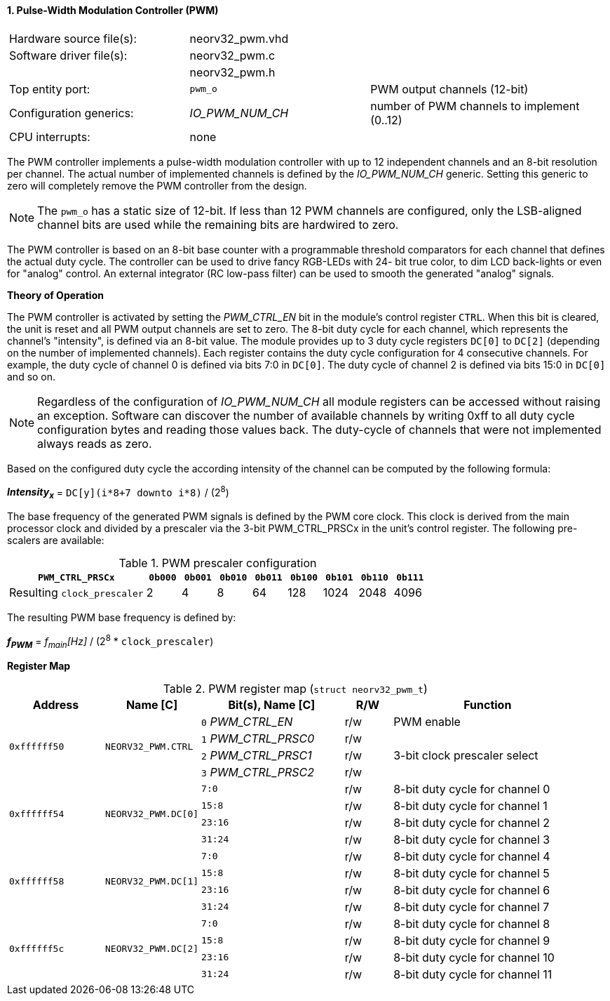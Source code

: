 <<<
:sectnums:
==== Pulse-Width Modulation Controller (PWM)

[cols="<3,<3,<4"]
[frame="topbot",grid="none"]
|=======================
| Hardware source file(s): | neorv32_pwm.vhd | 
| Software driver file(s): | neorv32_pwm.c |
|                          | neorv32_pwm.h |
| Top entity port:         | `pwm_o` | PWM output channels (12-bit)
| Configuration generics:  | _IO_PWM_NUM_CH_ | number of PWM channels to implement (0..12)
| CPU interrupts:          | none | 
|=======================

The PWM controller implements a pulse-width modulation controller with up to 12 independent channels and an
8-bit resolution per channel. The actual number of implemented channels is defined by the _IO_PWM_NUM_CH_ generic.
Setting this generic to zero will completely remove the PWM controller from the design.

[NOTE]
The `pwm_o` has a static size of 12-bit. If less than 12 PWM channels are configured, only the LSB-aligned channel
bits are used while the remaining bits are hardwired to zero.

The PWM controller is based on an 8-bit base counter with a programmable threshold comparators for each channel
that defines the actual duty cycle. The controller can be used to drive fancy RGB-LEDs with 24-
bit true color, to dim LCD back-lights or even for "analog" control. An external integrator (RC low-pass filter)
can be used to smooth the generated "analog" signals.


**Theory of Operation**

The PWM controller is activated by setting the _PWM_CTRL_EN_ bit in the module's control register `CTRL`. When this
bit is cleared, the unit is reset and all PWM output channels are set to zero.
The 8-bit duty cycle for each channel, which represents the channel's "intensity", is defined via an 8-bit value. The module
provides up to 3 duty cycle registers `DC[0]` to `DC[2]` (depending on the number of implemented channels).
Each register contains the duty cycle configuration for 4 consecutive channels. For example, the duty cycle of channel 0
is defined via bits 7:0 in `DC[0]`. The duty cycle of channel 2 is defined via bits 15:0 in `DC[0]` and so on.

[NOTE]
Regardless of the configuration of _IO_PWM_NUM_CH_ all module registers can be accessed without raising an exception.
Software can discover the number of available channels by writing 0xff to all duty cycle configuration bytes and
reading those values back. The duty-cycle of channels that were not implemented always reads as zero.

Based on the configured duty cycle the according intensity of the channel can be computed by the following formula:

_**Intensity~x~**_ = `DC[y](i*8+7 downto i*8)` / (2^8^)

The base frequency of the generated PWM signals is defined by the PWM core clock. This clock is derived
from the main processor clock and divided by a prescaler via the 3-bit PWM_CTRL_PRSCx in the unit's control
register. The following pre-scalers are available:

.PWM prescaler configuration
[cols="<4,^1,^1,^1,^1,^1,^1,^1,^1"]
[options="header",grid="rows"]
|=======================
| **`PWM_CTRL_PRSCx`**        | `0b000` | `0b001` | `0b010` | `0b011` | `0b100` | `0b101` | `0b110` | `0b111`
| Resulting `clock_prescaler` |       2 |       4 |       8 |      64 |     128 |    1024 |    2048 |    4096
|=======================

The resulting PWM base frequency is defined by:

_**f~PWM~**_ = _f~main~[Hz]_ / (2^8^ * `clock_prescaler`)


**Register Map**

.PWM register map (`struct neorv32_pwm_t`)
[cols="<4,<4,<6,^2,<8"]
[options="header",grid="all"]
|=======================
| Address | Name [C] | Bit(s), Name [C] | R/W | Function
.4+<| `0xffffff50` .4+<| `NEORV32_PWM.CTRL`  <|`0` _PWM_CTRL_EN_    ^| r/w | PWM enable
                                             <|`1` _PWM_CTRL_PRSC0_ ^| r/w .3+<| 3-bit clock prescaler select
                                             <|`2` _PWM_CTRL_PRSC1_ ^| r/w
                                             <|`3` _PWM_CTRL_PRSC2_ ^| r/w
.4+<| `0xffffff54` .4+<| `NEORV32_PWM.DC[0]` <|`7:0`   ^| r/w <| 8-bit duty cycle for channel 0
                                             <|`15:8`  ^| r/w <| 8-bit duty cycle for channel 1
                                             <|`23:16` ^| r/w <| 8-bit duty cycle for channel 2
                                             <|`31:24` ^| r/w <| 8-bit duty cycle for channel 3
.4+<| `0xffffff58` .4+<| `NEORV32_PWM.DC[1]` <|`7:0`   ^| r/w <| 8-bit duty cycle for channel 4
                                             <|`15:8`  ^| r/w <| 8-bit duty cycle for channel 5
                                             <|`23:16` ^| r/w <| 8-bit duty cycle for channel 6
                                             <|`31:24` ^| r/w <| 8-bit duty cycle for channel 7
.4+<| `0xffffff5c` .4+<| `NEORV32_PWM.DC[2]` <|`7:0`   ^| r/w <| 8-bit duty cycle for channel 8
                                             <|`15:8`  ^| r/w <| 8-bit duty cycle for channel 9
                                             <|`23:16` ^| r/w <| 8-bit duty cycle for channel 10
                                             <|`31:24` ^| r/w <| 8-bit duty cycle for channel 11
|=======================
